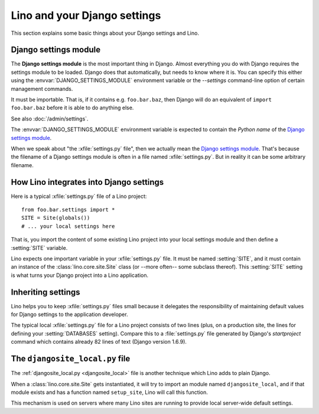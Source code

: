 =============================
Lino and your Django settings
=============================

This section explains some basic things about your Django settings and
Lino.

.. _settings:

Django settings module
======================

The **Django settings module** is the most important thing in Django.
Almost everything you do with Django requires the settings module to
be loaded. Django does that automatically, but needs to know where it
is. You can specify this either using the
:envvar:`DJANGO_SETTINGS_MODULE` environment variable or the
`--settings` command-line option of certain management commands.

It must be importable. That is, if it contains e.g. ``foo.bar.baz``,
then Django will do an equivalent of ``import foo.bar.baz`` before it
is able to do anything else.

See also :doc:`/admin/settings`.

.. envvar:: DJANGO_SETTINGS_MODULE
  
The :envvar:`DJANGO_SETTINGS_MODULE` environment variable is expected
to contain the *Python name* of the `Django settings module`_. 

.. xfile:: settings.py

When we speak about "the :xfile:`settings.py` file", then we actually
mean the `Django settings module`_.  That's because the filename of a
Django settings module is often in a file named :xfile:`settings.py`.
But in reality it can be some arbitrary filename.




How Lino integrates into Django settings
========================================

Here is a typical :xfile:`settings.py` file of a Lino project::

  from foo.bar.settings import *
  SITE = Site(globals())
  # ... your local settings here

That is, you import the content of some existing Lino project into
your local settings module and then define a :setting:`SITE` variable.

.. setting:: SITE

Lino expects one important variable in your :xfile:`settings.py` file.
It must be named :setting:`SITE`, and it must contain an instance of
the :class:`lino.core.site.Site` class (or --more often-- some
subclass thereof).  This :setting:`SITE` setting is what turns your
Django project into a Lino application.

Inheriting settings
===================

Lino helps you to keep :xfile:`settings.py` files small because it
delegates the responsibility of maintaining default values for Django
settings to the application developer.

The typical local :xfile:`settings.py` file for a Lino project
consists of two lines (plus, on a production site, the lines for
defining your :setting:`DATABASES` setting). Compare this to a
:file:`settings.py` file generated by Django's `startproject` command
which contains already 82 lines of text (Django version 1.6.9).


.. _djangosite_local:

The ``djangosite_local.py`` file
================================

The :ref:`djangosite_local.py <djangosite_local>` file is another
technique which Lino adds to plain Django.

When a :class:`lino.core.site.Site` gets instantiated, it will try to
import an module named ``djangosite_local``, and if that module exists
and has a function named ``setup_site``, Lino will call this function.

This mechanism is used on servers where many Lino sites are running to
provide local server-wide default settings.
